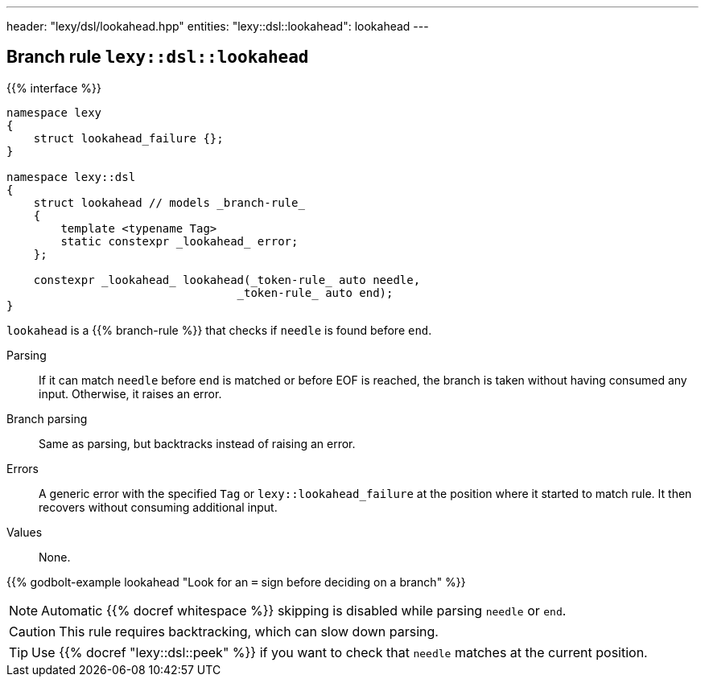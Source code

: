 ---
header: "lexy/dsl/lookahead.hpp"
entities:
  "lexy::dsl::lookahead": lookahead
---

[#lookahead]
== Branch rule `lexy::dsl::lookahead`

{{% interface %}}
----
namespace lexy
{
    struct lookahead_failure {};
}

namespace lexy::dsl
{
    struct lookahead // models _branch-rule_
    {
        template <typename Tag>
        static constexpr _lookahead_ error;
    };

    constexpr _lookahead_ lookahead(_token-rule_ auto needle,
                                  _token-rule_ auto end);
}
----

[.lead]
`lookahead` is a {{% branch-rule %}} that checks if `needle` is found before `end`.

Parsing::
  If it can match `needle` before `end` is matched or before EOF is reached, the branch is taken without having consumed any input.
  Otherwise, it raises an error.
Branch parsing::
  Same as parsing, but backtracks instead of raising an error.
Errors::
  A generic error with the specified `Tag` or `lexy::lookahead_failure` at the position where it started to match rule.
  It then recovers without consuming additional input.
Values::
  None.

{{% godbolt-example lookahead "Look for an `=` sign before deciding on a branch" %}}

NOTE: Automatic {{% docref whitespace %}} skipping is disabled while parsing `needle` or `end`.

CAUTION: This rule requires backtracking, which can slow down parsing.

TIP: Use {{% docref "lexy::dsl::peek" %}} if you want to check that `needle` matches at the current position.

